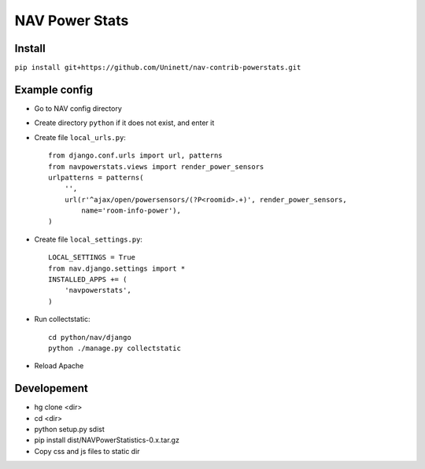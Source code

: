 ===================================
 NAV Power Stats
===================================

Install
-------

``pip install git+https://github.com/Uninett/nav-contrib-powerstats.git``

Example config
--------------

- Go to NAV config directory
- Create directory ``python`` if it does not exist, and enter it
- Create file ``local_urls.py``::

    from django.conf.urls import url, patterns
    from navpowerstats.views import render_power_sensors
    urlpatterns = patterns(
        '',
        url(r'^ajax/open/powersensors/(?P<roomid>.+)', render_power_sensors,
            name='room-info-power'),
    )

- Create file ``local_settings.py``::

    LOCAL_SETTINGS = True
    from nav.django.settings import *
    INSTALLED_APPS += (
        'navpowerstats',
    )

- Run collectstatic::

    cd python/nav/django
    python ./manage.py collectstatic

- Reload Apache


Developement
------------

- hg clone <dir>
- cd <dir>
- python setup.py sdist
- pip install dist/NAVPowerStatistics-0.x.tar.gz
- Copy css and js files to static dir
